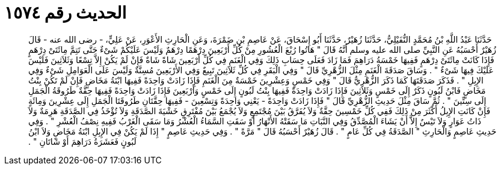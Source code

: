 
= الحديث رقم ١٥٧٤

[quote.hadith]
حَدَّثَنَا عَبْدُ اللَّهِ بْنُ مُحَمَّدٍ النُّفَيْلِيُّ، حَدَّثَنَا زُهَيْرٌ، حَدَّثَنَا أَبُو إِسْحَاقَ، عَنْ عَاصِمِ بْنِ ضَمْرَةَ، وَعَنِ الْحَارِثِ الأَعْوَرِ، عَنْ عَلِيٍّ، - رضى الله عنه - قَالَ زُهَيْرٌ أَحْسَبُهُ عَنِ النَّبِيِّ صلى الله عليه وسلم أَنَّهُ قَالَ ‏"‏ هَاتُوا رُبْعَ الْعُشُورِ مِنْ كُلِّ أَرْبَعِينَ دِرْهَمًا دِرْهَمٌ وَلَيْسَ عَلَيْكُمْ شَىْءٌ حَتَّى تَتِمَّ مِائَتَىْ دِرْهَمٍ فَإِذَا كَانَتْ مِائَتَىْ دِرْهَمٍ فَفِيهَا خَمْسَةُ دَرَاهِمَ فَمَا زَادَ فَعَلَى حِسَابِ ذَلِكَ وَفِي الْغَنَمِ فِي كُلِّ أَرْبَعِينَ شَاةً شَاةٌ فَإِنْ لَمْ يَكُنْ إِلاَّ تِسْعًا وَثَلاَثِينَ فَلَيْسَ عَلَيْكَ فِيهَا شَىْءٌ ‏"‏ ‏.‏ وَسَاقَ صَدَقَةَ الْغَنَمِ مِثْلَ الزُّهْرِيِّ قَالَ ‏"‏ وَفِي الْبَقَرِ فِي كُلِّ ثَلاَثِينَ تَبِيعٌ وَفِي الأَرْبَعِينَ مُسِنَّةٌ وَلَيْسَ عَلَى الْعَوَامِلِ شَىْءٌ وَفِي الإِبِلِ ‏"‏ ‏.‏ فَذَكَرَ صَدَقَتَهَا كَمَا ذَكَرَ الزُّهْرِيُّ قَالَ ‏"‏ وَفِي خَمْسٍ وَعِشْرِينَ خَمْسَةٌ مِنَ الْغَنَمِ فَإِذَا زَادَتْ وَاحِدَةً فَفِيهَا ابْنَةُ مَخَاضٍ فَإِنْ لَمْ تَكُنْ بِنْتُ مَخَاضٍ فَابْنُ لَبُونٍ ذَكَرٌ إِلَى خَمْسٍ وَثَلاَثِينَ فَإِذَا زَادَتْ وَاحِدَةً فَفِيهَا بِنْتُ لَبُونٍ إِلَى خَمْسٍ وَأَرْبَعِينَ فَإِذَا زَادَتْ وَاحِدَةً فَفِيهَا حِقَّةٌ طَرُوقَةُ الْجَمَلِ إِلَى سِتِّينَ ‏"‏ ‏.‏ ثُمَّ سَاقَ مِثْلَ حَدِيثِ الزُّهْرِيِّ قَالَ ‏"‏ فَإِذَا زَادَتْ وَاحِدَةً - يَعْنِي وَاحِدَةً وَتِسْعِينَ - فَفِيهَا حِقَّتَانِ طَرُوقَتَا الْجَمَلِ إِلَى عِشْرِينَ وَمِائَةٍ فَإِنْ كَانَتِ الإِبِلُ أَكْثَرَ مِنْ ذَلِكَ فَفِي كُلِّ خَمْسِينَ حِقَّةٌ وَلاَ يُفَرَّقُ بَيْنَ مُجْتَمِعٍ وَلاَ يُجْمَعُ بَيْنَ مُفْتَرِقٍ خَشْيَةَ الصَّدَقَةِ وَلاَ تُؤْخَذُ فِي الصَّدَقَةِ هَرِمَةٌ وَلاَ ذَاتُ عَوَارٍ وَلاَ تَيْسٌ إِلاَّ أَنْ يَشَاءَ الْمُصَّدِّقُ وَفِي النَّبَاتِ مَا سَقَتْهُ الأَنْهَارُ أَوْ سَقَتِ السَّمَاءُ الْعُشْرُ وَمَا سَقَى الْغَرْبُ فَفِيهِ نِصْفُ الْعُشْرِ ‏"‏ ‏.‏ وَفِي حَدِيثِ عَاصِمٍ وَالْحَارِثِ ‏"‏ الصَّدَقَةُ فِي كُلِّ عَامٍ ‏"‏ ‏.‏ قَالَ زُهَيْرٌ أَحْسَبُهُ قَالَ ‏"‏ مَرَّةً ‏"‏ ‏.‏ وَفِي حَدِيثِ عَاصِمٍ ‏"‏ إِذَا لَمْ يَكُنْ فِي الإِبِلِ ابْنَةُ مَخَاضٍ وَلاَ ابْنُ لَبُونٍ فَعَشَرَةُ دَرَاهِمَ أَوْ شَاتَانِ ‏"‏ ‏.‏